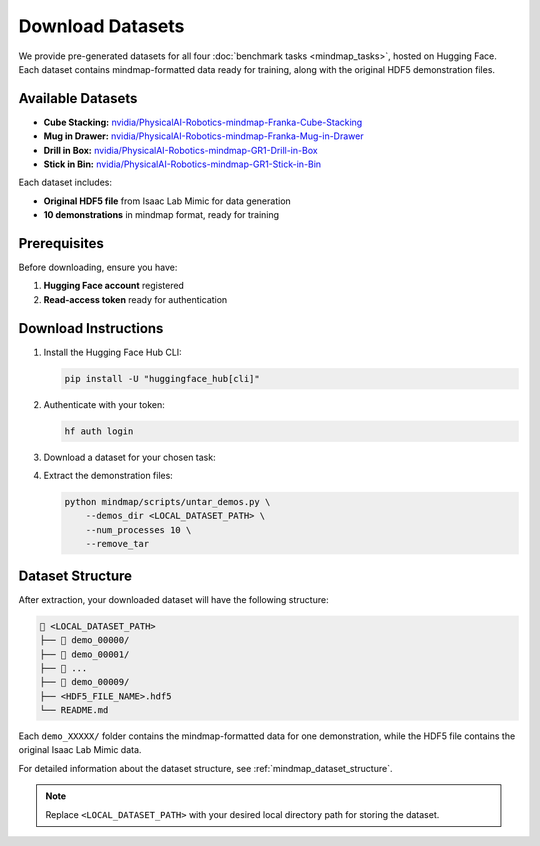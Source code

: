 Download Datasets
=================

We provide pre-generated datasets for all four :doc:`benchmark tasks <mindmap_tasks>`, hosted on Hugging Face.
Each dataset contains mindmap-formatted data ready for training, along with the original HDF5 demonstration files.

Available Datasets
------------------

- **Cube Stacking:** `nvidia/PhysicalAI-Robotics-mindmap-Franka-Cube-Stacking <https://huggingface.co/datasets/nvidia/PhysicalAI-Robotics-mindmap-Franka-Cube-Stacking>`_
- **Mug in Drawer:** `nvidia/PhysicalAI-Robotics-mindmap-Franka-Mug-in-Drawer <https://huggingface.co/datasets/nvidia/PhysicalAI-Robotics-mindmap-Franka-Mug-in-Drawer>`_
- **Drill in Box:** `nvidia/PhysicalAI-Robotics-mindmap-GR1-Drill-in-Box <https://huggingface.co/datasets/nvidia/PhysicalAI-Robotics-mindmap-GR1-Drill-in-Box>`_
- **Stick in Bin:** `nvidia/PhysicalAI-Robotics-mindmap-GR1-Stick-in-Bin <https://huggingface.co/datasets/nvidia/PhysicalAI-Robotics-mindmap-GR1-Stick-in-Bin>`_

Each dataset includes:

- **Original HDF5 file** from Isaac Lab Mimic for data generation
- **10 demonstrations** in mindmap format, ready for training

Prerequisites
-------------

Before downloading, ensure you have:

1. **Hugging Face account** registered
2. **Read-access token** ready for authentication

Download Instructions
---------------------

#. Install the Hugging Face Hub CLI:

   .. code-block:: bash

      pip install -U "huggingface_hub[cli]"

#. Authenticate with your token:

   .. code-block:: bash

      hf auth login

#. Download a dataset for your chosen task:

   .. tabs::
       .. tab:: Cube Stacking

           .. code-block:: bash
               :substitutions:

               hf download \
                  |cube_stacking_HF_dataset| \
                  --repo-type dataset \
                  --local-dir <LOCAL_DATASET_PATH>

       .. tab:: Mug in Drawer

           .. code-block:: bash
               :substitutions:

               hf download \
                  |mug_in_drawer_HF_dataset| \
                  --repo-type dataset \
                  --local-dir <LOCAL_DATASET_PATH>

       .. tab:: Drill in Box

           .. code-block:: bash
               :substitutions:

               hf download \
                  |drill_in_box_HF_dataset| \
                  --repo-type dataset \
                  --local-dir <LOCAL_DATASET_PATH>

       .. tab:: Stick in Bin

           .. code-block:: bash
               :substitutions:

               hf download \
                  |stick_in_bin_HF_dataset| \
                  --repo-type dataset \
                  --local-dir <LOCAL_DATASET_PATH>

#. Extract the demonstration files:

   .. code-block:: bash

      python mindmap/scripts/untar_demos.py \
          --demos_dir <LOCAL_DATASET_PATH> \
          --num_processes 10 \
          --remove_tar

Dataset Structure
-----------------

After extraction, your downloaded dataset will have the following structure:

.. code-block:: text

   📂 <LOCAL_DATASET_PATH>
   ├── 📂 demo_00000/
   ├── 📂 demo_00001/
   ├── 📂 ...
   ├── 📂 demo_00009/
   ├── <HDF5_FILE_NAME>.hdf5
   └── README.md

Each ``demo_XXXXX/`` folder contains the mindmap-formatted data for one demonstration, while the HDF5 file contains the original Isaac Lab Mimic data.

For detailed information about the dataset structure, see :ref:`mindmap_dataset_structure`.

.. note::

   Replace ``<LOCAL_DATASET_PATH>`` with your desired local directory path for storing the dataset.
